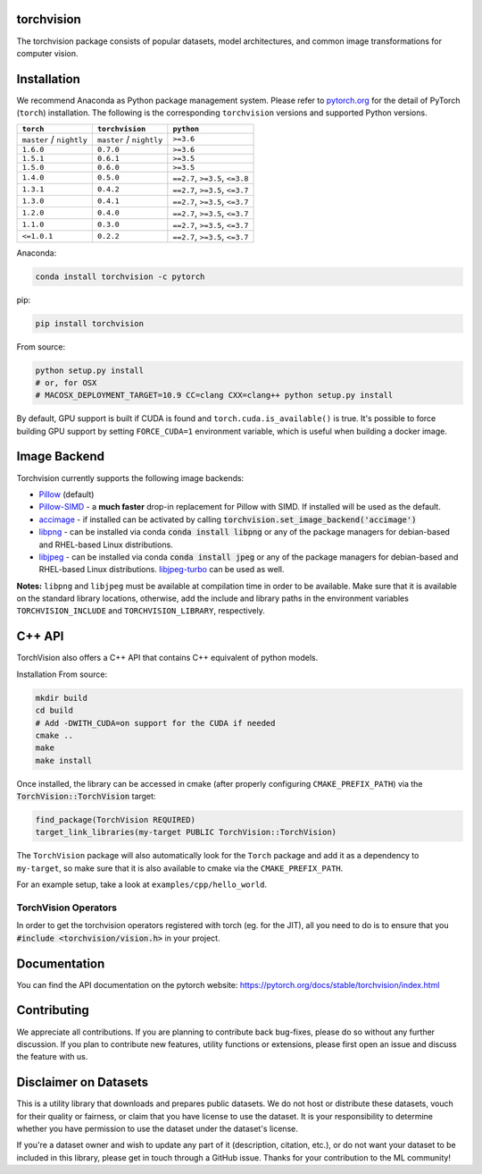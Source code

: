 torchvision
===========

.. image:: https://travis-ci.org/pytorch/vision.svg?branch=master
    :target: https://travis-ci.org/pytorch/vision

.. image:: https://codecov.io/gh/pytorch/vision/branch/master/graph/badge.svg
    :target: https://codecov.io/gh/pytorch/vision

.. image:: https://pepy.tech/badge/torchvision
    :target: https://pepy.tech/project/torchvision

.. image:: https://img.shields.io/badge/dynamic/json.svg?label=docs&url=https%3A%2F%2Fpypi.org%2Fpypi%2Ftorchvision%2Fjson&query=%24.info.version&colorB=brightgreen&prefix=v
    :target: https://pytorch.org/docs/stable/torchvision/index.html


The torchvision package consists of popular datasets, model architectures, and common image transformations for computer vision.


Installation
============

We recommend Anaconda as Python package management system. Please refer to `pytorch.org <https://pytorch.org/>`_
for the detail of PyTorch (``torch``) installation. The following is the corresponding ``torchvision`` versions and
supported Python versions.

+--------------------------+--------------------------+---------------------------------+
| ``torch``                | ``torchvision``          | ``python``                      |
+==========================+==========================+=================================+
| ``master`` / ``nightly`` | ``master`` / ``nightly`` | ``>=3.6``                       |
+--------------------------+--------------------------+---------------------------------+
| ``1.6.0``                | ``0.7.0``                | ``>=3.6``                       |
+--------------------------+--------------------------+---------------------------------+
| ``1.5.1``                | ``0.6.1``                | ``>=3.5``                       |
+--------------------------+--------------------------+---------------------------------+
| ``1.5.0``                | ``0.6.0``                | ``>=3.5``                       |
+--------------------------+--------------------------+---------------------------------+
| ``1.4.0``                | ``0.5.0``                | ``==2.7``, ``>=3.5``, ``<=3.8`` |
+--------------------------+--------------------------+---------------------------------+
| ``1.3.1``                | ``0.4.2``                | ``==2.7``, ``>=3.5``, ``<=3.7`` |
+--------------------------+--------------------------+---------------------------------+
| ``1.3.0``                | ``0.4.1``                | ``==2.7``, ``>=3.5``, ``<=3.7`` |
+--------------------------+--------------------------+---------------------------------+
| ``1.2.0``                | ``0.4.0``                | ``==2.7``, ``>=3.5``, ``<=3.7`` |
+--------------------------+--------------------------+---------------------------------+
| ``1.1.0``                | ``0.3.0``                | ``==2.7``, ``>=3.5``, ``<=3.7`` |
+--------------------------+--------------------------+---------------------------------+
| ``<=1.0.1``              | ``0.2.2``                | ``==2.7``, ``>=3.5``, ``<=3.7`` |
+--------------------------+--------------------------+---------------------------------+

Anaconda:

.. code:: bash

    conda install torchvision -c pytorch

pip:

.. code:: bash

    pip install torchvision

From source:

.. code:: bash

    python setup.py install
    # or, for OSX
    # MACOSX_DEPLOYMENT_TARGET=10.9 CC=clang CXX=clang++ python setup.py install

By default, GPU support is built if CUDA is found and ``torch.cuda.is_available()`` is true.
It's possible to force building GPU support by setting ``FORCE_CUDA=1`` environment variable,
which is useful when building a docker image.

Image Backend
=============
Torchvision currently supports the following image backends:

* `Pillow`_ (default)

* `Pillow-SIMD`_ - a **much faster** drop-in replacement for Pillow with SIMD. If installed will be used as the default.

* `accimage`_ - if installed can be activated by calling :code:`torchvision.set_image_backend('accimage')`

* `libpng`_ - can be installed via conda :code:`conda install libpng` or any of the package managers for debian-based and RHEL-based Linux distributions.

* `libjpeg`_ - can be installed via conda :code:`conda install jpeg` or any of the package managers for debian-based and RHEL-based Linux distributions. `libjpeg-turbo`_ can be used as well.

**Notes:** ``libpng`` and ``libjpeg`` must be available at compilation time in order to be available. Make sure that it is available on the standard library locations,
otherwise, add the include and library paths in the environment variables ``TORCHVISION_INCLUDE`` and ``TORCHVISION_LIBRARY``, respectively.

.. _libpng : http://www.libpng.org/pub/png/libpng.html
.. _Pillow : https://python-pillow.org/
.. _Pillow-SIMD : https://github.com/uploadcare/pillow-simd
.. _accimage: https://github.com/pytorch/accimage
.. _libjpeg: http://ijg.org/
.. _libjpeg-turbo: https://libjpeg-turbo.org/

C++ API
=======
TorchVision also offers a C++ API that contains C++ equivalent of python models.

Installation From source:

.. code:: bash

    mkdir build
    cd build
    # Add -DWITH_CUDA=on support for the CUDA if needed
    cmake ..
    make
    make install

Once installed, the library can be accessed in cmake (after properly configuring ``CMAKE_PREFIX_PATH``) via the :code:`TorchVision::TorchVision` target:

.. code:: rest

	find_package(TorchVision REQUIRED)
	target_link_libraries(my-target PUBLIC TorchVision::TorchVision)

The ``TorchVision`` package will also automatically look for the ``Torch`` package and add it as a dependency to ``my-target``,
so make sure that it is also available to cmake via the ``CMAKE_PREFIX_PATH``.

For an example setup, take a look at ``examples/cpp/hello_world``.

TorchVision Operators
---------------------
In order to get the torchvision operators registered with torch (eg. for the JIT), all you need to do is to ensure that you
:code:`#include <torchvision/vision.h>` in your project.

Documentation
=============
You can find the API documentation on the pytorch website: https://pytorch.org/docs/stable/torchvision/index.html

Contributing
============
We appreciate all contributions. If you are planning to contribute back bug-fixes, please do so without any further discussion. If you plan to contribute new features, utility functions or extensions, please first open an issue and discuss the feature with us.

Disclaimer on Datasets
======================

This is a utility library that downloads and prepares public datasets. We do not host or distribute these datasets, vouch for their quality or fairness, or claim that you have license to use the dataset. It is your responsibility to determine whether you have permission to use the dataset under the dataset's license.

If you're a dataset owner and wish to update any part of it (description, citation, etc.), or do not want your dataset to be included in this library, please get in touch through a GitHub issue. Thanks for your contribution to the ML community!
